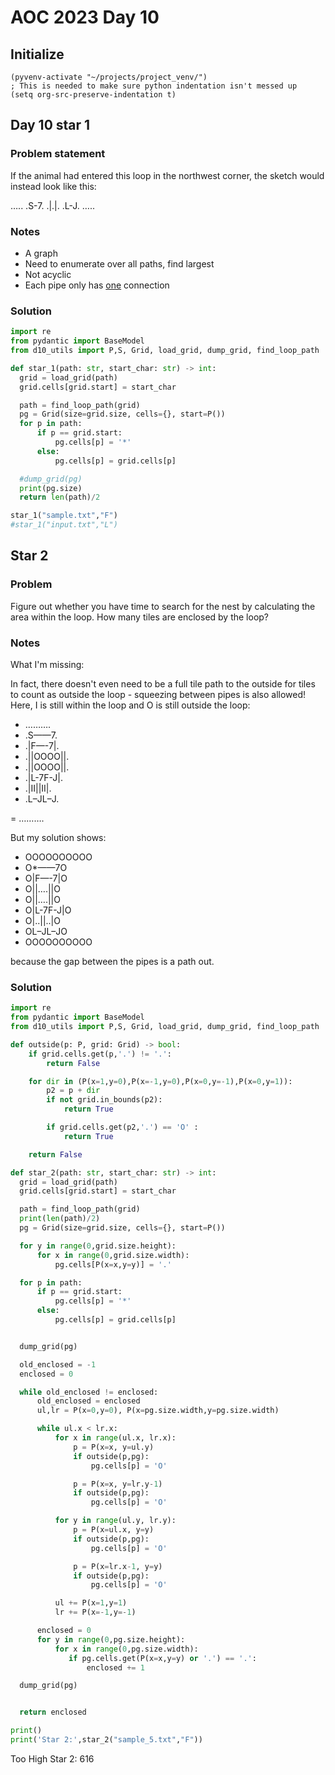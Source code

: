 
* AOC 2023 Day 10

** Initialize 
#+BEGIN_SRC elisp
  (pyvenv-activate "~/projects/project_venv/")
  ; This is needed to make sure python indentation isn't messed up
  (setq org-src-preserve-indentation t)
#+END_SRC

#+RESULTS:
: t

** Day 10 star 1
*** Problem statement
If the animal had entered this loop in the northwest corner, the sketch would instead look like this:

.....
.S-7.
.|.|.
.L-J.
.....

*** Notes
- A graph
- Need to enumerate over all paths, find largest
- Not acyclic
- Each pipe only has _one_ connection
    
*** Solution
#+BEGIN_SRC python :results output
import re
from pydantic import BaseModel
from d10_utils import P,S, Grid, load_grid, dump_grid, find_loop_path

def star_1(path: str, start_char: str) -> int:
  grid = load_grid(path)
  grid.cells[grid.start] = start_char

  path = find_loop_path(grid)
  pg = Grid(size=grid.size, cells={}, start=P())
  for p in path:
      if p == grid.start:
          pg.cells[p] = '*'
      else:
          pg.cells[p] = grid.cells[p]
          
  #dump_grid(pg)
  print(pg.size)
  return len(path)/2
  
star_1("sample.txt","F")
#star_1("input.txt","L")
#+END_SRC

#+RESULTS:
: Starting at x=0 y=0 z=0
: .....
: .*-7.
: .|.|.
: .L-J.
: .....


** Star 2
*** Problem
Figure out whether you have time to search for the nest by calculating
the area within the loop. How many tiles are enclosed by the loop?

*** Notes

What I'm missing:

In fact, there doesn't even need to be a full tile path to the outside
for tiles to count as outside the loop - squeezing between pipes is
also allowed! Here, I is still within the loop and O is still outside
the loop:

- ..........
- .S------7.
- .|F----7|.
- .||OOOO||.
- .||OOOO||.
- .|L-7F-J|.
- .|II||II|.
- .L--JL--J.
= ..........

But my solution shows:

- OOOOOOOOOO
- O*------7O
- O|F----7|O
- O||....||O
- O||....||O
- O|L-7F-J|O
- O|..||..|O
- OL--JL--JO
- OOOOOOOOOO

because the gap between the pipes is a path out.

*** Solution
#+BEGIN_SRC python :results output
import re
from pydantic import BaseModel
from d10_utils import P,S, Grid, load_grid, dump_grid, find_loop_path

def outside(p: P, grid: Grid) -> bool:
    if grid.cells.get(p,'.') != '.':
        return False
    
    for dir in (P(x=1,y=0),P(x=-1,y=0),P(x=0,y=-1),P(x=0,y=1)):
        p2 = p + dir
        if not grid.in_bounds(p2):
            return True
        
        if grid.cells.get(p2,'.') == 'O' :
            return True
            
    return False

def star_2(path: str, start_char: str) -> int:
  grid = load_grid(path)
  grid.cells[grid.start] = start_char

  path = find_loop_path(grid)
  print(len(path)/2)
  pg = Grid(size=grid.size, cells={}, start=P())

  for y in range(0,grid.size.height):
      for x in range(0,grid.size.width):
          pg.cells[P(x=x,y=y)] = '.'
          
  for p in path:
      if p == grid.start:
          pg.cells[p] = '*'
      else:
          pg.cells[p] = grid.cells[p]

          
  dump_grid(pg)

  old_enclosed = -1
  enclosed = 0

  while old_enclosed != enclosed:
      old_enclosed = enclosed
      ul,lr = P(x=0,y=0), P(x=pg.size.width,y=pg.size.width)

      while ul.x < lr.x:
          for x in range(ul.x, lr.x):
              p = P(x=x, y=ul.y)
              if outside(p,pg):
                  pg.cells[p] = 'O'
              
              p = P(x=x, y=lr.y-1)
              if outside(p,pg):
                  pg.cells[p] = 'O'
                  
          for y in range(ul.y, lr.y):
              p = P(x=ul.x, y=y)
              if outside(p,pg):
                  pg.cells[p] = 'O'

              p = P(x=lr.x-1, y=y)
              if outside(p,pg):
                  pg.cells[p] = 'O'

          ul += P(x=1,y=1)
          lr += P(x=-1,y=-1)

      enclosed = 0
      for y in range(0,pg.size.height):
          for x in range(0,pg.size.width):
             if pg.cells.get(P(x=x,y=y) or '.') == '.':
                 enclosed += 1

  dump_grid(pg)


  return enclosed

print()
print('Star 2:',star_2("sample_5.txt","F"))
#+END_SRC

#+RESULTS:
#+begin_example

22.5
Starting at x=0 y=0 z=0
..........
.*------7.
.|F----7|.
.||....||.
.||....||.
.|L-7F-J|.
.|..||..|.
.L--JL--J.
..........
Starting at x=0 y=0 z=0
OOOOOOOOOO
O*------7O
O|F----7|O
O||....||O
O||....||O
O|L-7F-J|O
O|..||..|O
OL--JL--JO
OOOOOOOOOO
Star 2: 12
#+end_example


Too High
Star 2: 616
